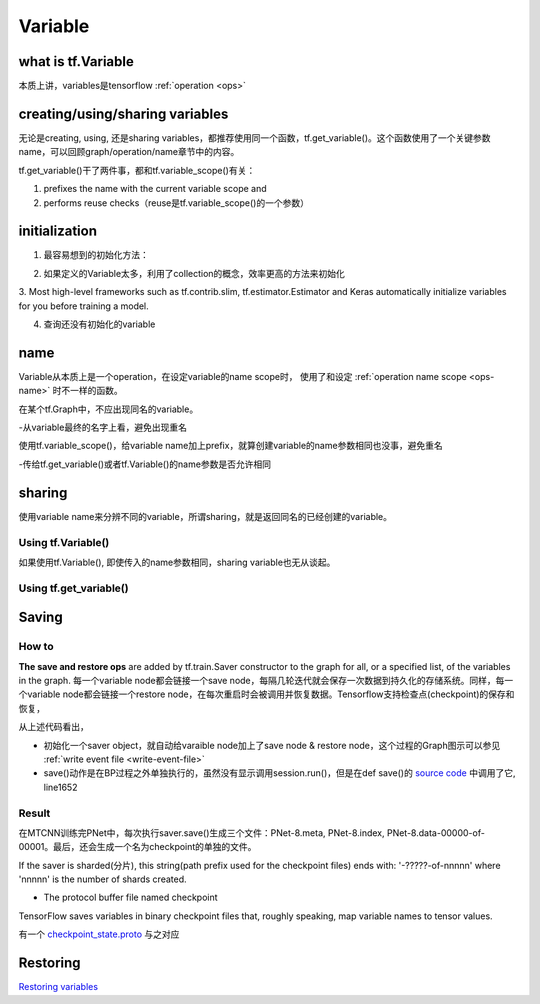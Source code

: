 Variable
=========

what is tf.Variable
--------------------
本质上讲，variables是tensorflow :ref:`operation <ops>`

creating/using/sharing variables
---------------------------------
无论是creating, using, 还是sharing variables，都推荐使用同一个函数，tf.get_variable()。这个函数使用了一个关键参数name，可以回顾graph/operation/name章节中的内容。

tf.get_variable()干了两件事，都和tf.variable_scope()有关：

1. prefixes the name with the current variable scope and
2. performs reuse checks（reuse是tf.variable_scope()的一个参数）

.. code-block:: python
  :linenos:

  #tf.get_variable()必须和tf.variable_scope()一起使用
  with tf.variable_scope('vs'):
    v = tf.get_variable('ws', [2,2,3,32])
  print(v.name) #=>vs/ws:0

initialization
----------------
1. 最容易想到的初始化方法：

.. code-block:: python
  :linenos:

  #run the variable's initializer operation. For example:
  session.run(my_variable.initializer)

2. 如果定义的Variable太多，利用了collection的概念，效率更高的方法来初始化

.. code-block:: python
  :linenos:

  #tf.global_variables_initializer(). This function returns a single operation responsible #for initializing all variables in the tf.GraphKeys.GLOBAL_VARIABLES collection.
  session.run(tf.global_variables_initializer())

3. Most high-level frameworks such as tf.contrib.slim, tf.estimator.Estimator and Keras 
automatically initialize variables for you before training a model.


4. 查询还没有初始化的variable

.. code-block:: python
  :linenos:

  print(session.run(tf.report_uninitialized_variables()))


.. _variable-name:

name
------
Variable从本质上是一个operation，在设定variable的name scope时，
使用了和设定 :ref:`operation name scope <ops-name>` 时不一样的函数。

在某个tf.Graph中，不应出现同名的variable。

-从variable最终的名字上看，避免出现重名

使用tf.variable_scope()，给variable name加上prefix，就算创建variable的name参数相同也没事，避免重名

-传给tf.get_variable()或者tf.Variable()的name参数是否允许相同

.. code-block:: python
  :linenos:

  #graph会自动处理name参数相同的问题
  v = tf.Variable( [2,2,3,32],name='weights')
  v1 = tf.Variable( [2,2,3,32],name='weights')
  print(v.name) #=>weights_4:0
  print(v1.name) #=>weights_5:0

  #tf.Variable()并没有检查variable_scope()的reuse参数
  with tf.variable_scope('vs'):
    v = tf.Variable( [2,2,3,32],name='weights')
    v1 = tf.Variable( [2,2,3,32],name='weights')
  print(v.name) #=>vs/weights:0
  print(v1.name) #=>vs/weights_1:0

  #tf.name_scope()对tf.Variable()还是起作用的
  with tf.name_scope('vs'):
    v = tf.Variable( [2,2,3,32],name='weights')
    v1 = tf.Variable( [2,2,3,32],name='weights')
  print(v.name) #=>vs_1/weights:0
  print(v1.name) #=>vs_1/weights_1:0

  #设置reuse参数后，tf.get_variable()的name参数可以相同，否则会报错
  with tf.variable_scope('vs', reuse=tf.AUTO_REUSE):
    v = tf.get_variable('ws3', [2,2,3,32])
    #发现了同名variable,vs/ws3:0,然后检查reuse产生可用,于是返回了上一步的v
    v1 = tf.get_variable('ws3', [2,2,3,32]) 
  print(v.name) #=>vs/ws3:0
  print(v1.name) #=>vs/ws3:0

sharing
--------

使用variable name来分辨不同的variable，所谓sharing，就是返回同名的已经创建的variable。

Using tf.Variable()
^^^^^^^^^^^^^^^^^^^^
如果使用tf.Variable(), 即使传入的name参数相同，sharing variable也无从谈起。

.. code-block:: python
  :linenos:

  #graph会自动处理name参数相同的问题
  v = tf.Variable( [2,2,3,32],name='weights')
  v1 = tf.Variable( [2,2,3,32],name='weights')
  print(v.name) #=>weights_4:0
  print(v1.name) #=>weights_5:0

  #tf.Variable()并没有检查variable_scope()的reuse参数
  with tf.variable_scope('vs'):
    v = tf.Variable( [2,2,3,32],name='weights')
    v1 = tf.Variable( [2,2,3,32],name='weights')
  print(v.name) #=>vs/weights:0
  print(v1.name) #=>vs/weights_1:0

Using tf.get_variable()
^^^^^^^^^^^^^^^^^^^^^^^^^
.. code-block:: python
  :linenos:

  #设置reuse参数后，tf.get_variable()可以重用同名的已经创建的variable
  with tf.variable_scope('vs', reuse=tf.AUTO_REUSE):
    v = tf.get_variable('ws3', [2,2,3,32])
    #发现了同名variable,vs/ws3:0,然后检查reuse可用,于是返回了上一步的v
    v1 = tf.get_variable('ws3', [2,2,3,32]) 
  print(v.name) #=>vs/ws3:0
  print(v1.name) #=>vs/ws3:0

Saving
-------------------
How to
^^^^^^^^^^^^

**The save and restore ops** are added by tf.train.Saver constructor to the graph for all, or a specified list, of the variables in the graph. 每一个variable node都会链接一个save node，每隔几轮迭代就会保存一次数据到持久化的存储系统。同样，每一个variable node都会链接一个restore node，在每次重启时会被调用并恢复数据。Tensorflow支持检查点(checkpoint)的保存和恢复，

.. code-block:: python
  :linenos:

  sess = tf.Session()
  # Add ops to save and restore all the variables
  saver = tf.train.Saver(max_to_keep=0)
  for step in range(MAX_STEP):
    ...
    #@prefix: 必须包含路径名, 例如在MTCNN中的"data/MTCNN_model/PNet_landmark/PNet"
    saver.save(sess, prefix, global_step=epoch*2)

从上述代码看出，

- 初始化一个saver object，就自动给varaible node加上了save node & restore node，这个过程的Graph图示可以参见 :ref:`write event file <write-event-file>`
- save()动作是在BP过程之外单独执行的，虽然没有显示调用session.run()，但是在def save()的 `source code <https://github.com/tensorflow/tensorflow/blob/r1.6/tensorflow/python/training/saver.py>`_ 中调用了它, line1652

.. _checkpoint:

Result
^^^^^^^^^
在MTCNN训练完PNet中，每次执行saver.save()生成三个文件：PNet-8.meta, PNet-8.index, PNet-8.data-00000-of-00001。最后，还会生成一个名为checkpoint的单独的文件。

If the saver is sharded(分片), this string(path prefix used for the checkpoint files) ends with: '-?????-of-nnnnn' where 'nnnnn' is the number of shards created. 

- The protocol buffer file named checkpoint

TensorFlow saves variables in binary checkpoint files that, roughly speaking, map variable names to tensor values. 

.. code-block:: none
  :linenos:

  $more checkpoint
  model_checkpoint_path: "PNet-30"
  all_model_checkpoint_paths: "PNet-30"

有一个 `checkpoint_state.proto <https://github.com/tensorflow/tensorflow/blob/master/tensorflow/python/training/checkpoint_state.proto>`_ 与之对应

Restoring
------------
`Restoring variables <https://www.tensorflow.org/programmers_guide/saved_model#restoring_variables>`_
